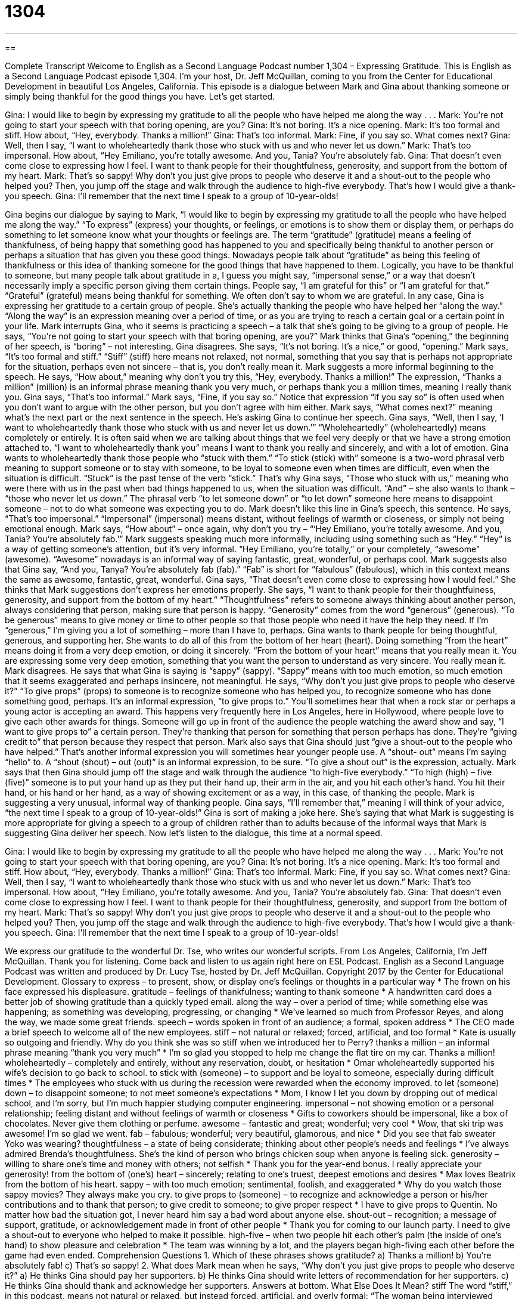 = 1304
:toc: left
:toclevels: 3
:sectnums:
:stylesheet: ../../../myAdocCss.css

'''

== 

Complete Transcript
Welcome to English as a Second Language Podcast number 1,304 – Expressing Gratitude.
This is English as a Second Language Podcast episode 1,304. I’m your host, Dr. Jeff McQuillan, coming to you from the Center for Educational Development in beautiful Los Angeles, California.
This episode is a dialogue between Mark and Gina about thanking someone or simply being thankful for the good things you have. Let’s get started.
[start of dialogue]
Gina: I would like to begin by expressing my gratitude to all the people who have helped me along the way . . .
Mark: You’re not going to start your speech with that boring opening, are you?
Gina: It’s not boring. It’s a nice opening.
Mark: It’s too formal and stiff. How about, “Hey, everybody. Thanks a million!”
Gina: That’s too informal.
Mark: Fine, if you say so. What comes next?
Gina: Well, then I say, “I want to wholeheartedly thank those who stuck with us and who never let us down.”
Mark: That’s too impersonal. How about, “Hey Emiliano, you’re totally awesome. And you, Tania? You’re absolutely fab.
Gina: That doesn’t even come close to expressing how I feel. I want to thank people for their thoughtfulness, generosity, and support from the bottom of my heart.
Mark: That’s so sappy! Why don’t you just give props to people who deserve it and a shout-out to the people who helped you? Then, you jump off the stage and walk through the audience to high-five everybody. That’s how I would give a thank-you speech.
Gina: I’ll remember that the next time I speak to a group of 10-year-olds!
[end of dialogue]
Gina begins our dialogue by saying to Mark, “I would like to begin by expressing my gratitude to all the people who have helped me along the way.” “To express” (express) your thoughts, or feelings, or emotions is to show them or display them, or perhaps do something to let someone know what your thoughts or feelings are. The term “gratitude” (gratitude) means a feeling of thankfulness, of being happy that something good has happened to you and specifically being thankful to another person or perhaps a situation that has given you these good things.
Nowadays people talk about “gratitude” as being this feeling of thankfulness or this idea of thanking someone for the good things that have happened to them. Logically, you have to be thankful to someone, but many people talk about gratitude in a, I guess you might say, “impersonal sense,” or a way that doesn’t necessarily imply a specific person giving them certain things. People say, “I am grateful for this” or “I am grateful for that.” “Grateful” (grateful) means being thankful for something. We often don’t say to whom we are grateful.
In any case, Gina is expressing her gratitude to a certain group of people. She’s actually thanking the people who have helped her “along the way.” “Along the way” is an expression meaning over a period of time, or as you are trying to reach a certain goal or a certain point in your life. Mark interrupts Gina, who it seems is practicing a speech – a talk that she’s going to be giving to a group of people. He says, “You’re not going to start your speech with that boring opening, are you?”
Mark thinks that Gina’s “opening,” the beginning of her speech, is “boring” – not interesting. Gina disagrees. She says, “It’s not boring. It’s a nice,” or good, “opening.” Mark says, “It’s too formal and stiff.” “Stiff” (stiff) here means not relaxed, not normal, something that you say that is perhaps not appropriate for the situation, perhaps even not sincere – that is, you don’t really mean it.
Mark suggests a more informal beginning to the speech. He says, “How about,” meaning why don’t you try this, “Hey, everybody. Thanks a million!” The expression, “Thanks a million” (million) is an informal phrase meaning thank you very much, or perhaps thank you a million times, meaning I really thank you. Gina says, “That’s too informal.” Mark says, “Fine, if you say so.” Notice that expression “if you say so” is often used when you don’t want to argue with the other person, but you don’t agree with him either.
Mark says, “What comes next?” meaning what’s the next part or the next sentence in the speech. He’s asking Gina to continue her speech. Gina says, “Well, then I say, ‘I want to wholeheartedly thank those who stuck with us and never let us down.’” “Wholeheartedly” (wholeheartedly) means completely or entirely. It is often said when we are talking about things that we feel very deeply or that we have a strong emotion attached to. “I want to wholeheartedly thank you” means I want to thank you really and sincerely, and with a lot of emotion.
Gina wants to wholeheartedly thank those people who “stuck with them.” “To stick (stick) with” someone is a two-word phrasal verb meaning to support someone or to stay with someone, to be loyal to someone even when times are difficult, even when the situation is difficult. “Stuck” is the past tense of the verb “stick.” That’s why Gina says, “Those who stuck with us,” meaning who were there with us in the past when bad things happened to us, when the situation was difficult. “And” – she also wants to thank – “those who never let us down.”
The phrasal verb “to let someone down” or “to let down” someone here means to disappoint someone – not to do what someone was expecting you to do. Mark doesn’t like this line in Gina’s speech, this sentence. He says, “That’s too impersonal.” “Impersonal” (impersonal) means distant, without feelings of warmth or closeness, or simply not being emotional enough. Mark says, “How about” – once again, why don’t you try – “‘Hey Emiliano, you’re totally awesome. And you, Tania? You’re absolutely fab.’”
Mark suggests speaking much more informally, including using something such as “Hey.” “Hey” is a way of getting someone’s attention, but it’s very informal. “Hey Emiliano, you’re totally,” or your completely, “awesome” (awesome). “Awesome” nowadays is an informal way of saying fantastic, great, wonderful, or perhaps cool. Mark suggests also that Gina say, “And you, Tanya? You’re absolutely fab (fab).” “Fab” is short for “fabulous” (fabulous), which in this context means the same as awesome, fantastic, great, wonderful.
Gina says, “That doesn’t even come close to expressing how I would feel.” She thinks that Mark suggestions don’t express her emotions properly. She says, “I want to thank people for their thoughtfulness, generosity, and support from the bottom of my heart.” “Thoughtfulness” refers to someone always thinking about another person, always considering that person, making sure that person is happy.
“Generosity” comes from the word “generous” (generous). “To be generous” means to give money or time to other people so that those people who need it have the help they need. If I’m “generous,” I’m giving you a lot of something – more than I have to, perhaps. Gina wants to thank people for being thoughtful, generous, and supporting her.
She wants to do all of this from the bottom of her heart (heart). Doing something “from the heart” means doing it from a very deep emotion, or doing it sincerely. “From the bottom of your heart” means that you really mean it. You are expressing some very deep emotion, something that you want the person to understand as very sincere. You really mean it.
Mark disagrees. He says that what Gina is saying is “sappy” (sappy). “Sappy” means with too much emotion, so much emotion that it seems exaggerated and perhaps insincere, not meaningful. He says, “Why don’t you just give props to people who deserve it?” “To give props” (props) to someone is to recognize someone who has helped you, to recognize someone who has done something good, perhaps.
It’s an informal expression, “to give props to.” You’ll sometimes hear that when a rock star or perhaps a young actor is accepting an award. This happens very frequently here in Los Angeles, here in Hollywood, where people love to give each other awards for things. Someone will go up in front of the audience the people watching the award show and say, “I want to give props to” a certain person. They’re thanking that person for something that person perhaps has done. They’re “giving credit to” that person because they respect that person.
Mark also says that Gina should just “give a shout-out to the people who have helped.” That’s another informal expression you will sometimes hear younger people use. A “shout- out” means I’m saying “hello” to. A “shout (shout) – out (out)” is an informal expression, to be sure. “To give a shout out” is the expression, actually.
Mark says that then Gina should jump off the stage and walk through the audience “to high-five everybody.” “To high (high) – five (five)” someone is to put your hand up as they put their hand up, their arm in the air, and you hit each other’s hand. You hit their hand, or his hand or her hand, as a way of showing excitement or as a way, in this case, of thanking the people. Mark is suggesting a very unusual, informal way of thanking people.
Gina says, “I’ll remember that,” meaning I will think of your advice, “the next time I speak to a group of 10-year-olds!” Gina is sort of making a joke here. She’s saying that what Mark is suggesting is more appropriate for giving a speech to a group of children rather than to adults because of the informal ways that Mark is suggesting Gina deliver her speech.
Now let’s listen to the dialogue, this time at a normal speed.
[start of dialogue]
Gina: I would like to begin by expressing my gratitude to all the people who have helped me along the way . . .
Mark: You’re not going to start your speech with that boring opening, are you?
Gina: It’s not boring. It’s a nice opening.
Mark: It’s too formal and stiff. How about, “Hey, everybody. Thanks a million!”
Gina: That’s too informal.
Mark: Fine, if you say so. What comes next?
Gina: Well, then I say, “I want to wholeheartedly thank those who stuck with us and who never let us down.”
Mark: That’s too impersonal. How about, “Hey Emiliano, you’re totally awesome. And you, Tania? You’re absolutely fab.
Gina: That doesn’t even come close to expressing how I feel. I want to thank people for their thoughtfulness, generosity, and support from the bottom of my heart.
Mark: That’s so sappy! Why don’t you just give props to people who deserve it and a shout-out to the people who helped you? Then, you jump off the stage and walk through the audience to high-five everybody. That’s how I would give a thank-you speech.
Gina: I’ll remember that the next time I speak to a group of 10-year-olds!
[end of dialogue]
We express our gratitude to the wonderful Dr. Tse, who writes our wonderful scripts.
From Los Angeles, California, I’m Jeff McQuillan. Thank you for listening. Come back and listen to us again right here on ESL Podcast.
English as a Second Language Podcast was written and produced by Dr. Lucy Tse, hosted by Dr. Jeff McQuillan. Copyright 2017 by the Center for Educational Development.
Glossary
to express – to present, show, or display one’s feelings or thoughts in a particular way
* The frown on his face expressed his displeasure.
gratitude – feelings of thankfulness; wanting to thank someone
* A handwritten card does a better job of showing gratitude than a quickly typed email.
along the way – over a period of time; while something else was happening; as something was developing, progressing, or changing
* We’ve learned so much from Professor Reyes, and along the way, we made some great friends.
speech – words spoken in front of an audience; a formal, spoken address
* The CEO made a brief speech to welcome all of the new employees.
stiff – not natural or relaxed; forced, artificial, and too formal
* Kate is usually so outgoing and friendly. Why do you think she was so stiff when we introduced her to Perry?
thanks a million – an informal phrase meaning “thank you very much”
* I’m so glad you stopped to help me change the flat tire on my car. Thanks a million!
wholeheartedly – completely and entirely, without any reservation, doubt, or hesitation
* Omar wholeheartedly supported his wife’s decision to go back to school.
to stick with (someone) – to support and be loyal to someone, especially during difficult times
* The employees who stuck with us during the recession were rewarded when the economy improved.
to let (someone) down – to disappoint someone; to not meet someone’s expectations
* Mom, I know I let you down by dropping out of medical school, and I’m sorry, but I’m much happier studying computer engineering.
impersonal – not showing emotion or a personal relationship; feeling distant and without feelings of warmth or closeness
* Gifts to coworkers should be impersonal, like a box of chocolates. Never give them clothing or perfume.
awesome – fantastic and great; wonderful; very cool
* Wow, that ski trip was awesome! I’m so glad we went.
fab – fabulous; wonderful; very beautiful, glamorous, and nice
* Did you see that fab sweater Yoko was wearing?
thoughtfulness – a state of being considerate; thinking about other people’s needs and feelings
* I’ve always admired Brenda’s thoughtfulness. She’s the kind of person who brings chicken soup when anyone is feeling sick.
generosity – willing to share one’s time and money with others; not selfish
* Thank you for the year-end bonus. I really appreciate your generosity!
from the bottom of (one’s) heart – sincerely; relating to one’s truest, deepest emotions and desires
* Max loves Beatrix from the bottom of his heart.
sappy – with too much emotion; sentimental, foolish, and exaggerated
* Why do you watch those sappy movies? They always make you cry.
to give props to (someone) – to recognize and acknowledge a person or his/her contributions and to thank that person; to give credit to someone; to give proper respect
* I have to give props to Quentin. No matter how bad the situation got, I never heard him say a bad word about anyone else.
shout-out – recognition; a message of support, gratitude, or acknowledgement made in front of other people
* Thank you for coming to our launch party. I need to give a shout-out to everyone who helped to make it possible.
high-five – when two people hit each other’s palm (the inside of one’s hand) to show pleasure and celebration
* The team was winning by a lot, and the players began high-fiving each other before the game had even ended.
Comprehension Questions
1. Which of these phrases shows gratitude?
a) Thanks a million!
b) You’re absolutely fab!
c) That’s so sappy!
2. What does Mark mean when he says, “Why don't you just give props to people who deserve it?”
a) He thinks Gina should pay her supporters.
b) He thinks Gina should write letters of recommendation for her supporters.
c) He thinks Gina should thank and acknowledge her supporters.
Answers at bottom.
What Else Does It Mean?
stiff
The word “stiff,” in this podcast, means not natural or relaxed, but instead forced, artificial, and overly formal: “The woman being interviewed seemed very stiff and nervous when she walked into the room.” When talking about the body, “stiff” describes a muscle that is difficult to move: “It was so cold outside that my fingers became stiff and I couldn’t hold the tool properly.” The phrase “a stiff upper lip” means being calm and not showing emotion, especially during difficult times: “Keep a stiff upper lip. No matter what happens, never let them see you cry.” The phrase “stiff competition” means very difficult or challenging competition: “The basketball team will face some stiff competition on Friday night.” Finally, the phrase “scared stiff” means extremely frightened: “We heard a ghost, and we were all scared stiff!”
shout-out
In this podcast, the word “shout-out” means recognition, or a message of support, gratitude, or acknowledgement made in front of other people: “While accepting the award, the actress gave a shout-out to her agent and her husband.” The phrase “to shout at the top of (one’s) lungs” means to yell as loudly as possible: “The neighbors were shouting at the top of their lungs, and somebody called the police.” The phrase “to give (someone) a shout” means to find someone and tell him or her something: “Hey, give me a shout if you need help with that spreadsheet.” Finally, the phrase “to shout (something) from the rooftops” means to want everyone to know something: “When Xavier got engaged, he wanted to shout it from the rooftops.”
Culture Note
When to Send Thank-You Notes/Cards
Everyone likes to feel “appreciated” (valued and respected), so it’s a good idea to send thank-you “notes” (short letters) or “cards” (a folded piece of paper with an image on the front and a written message on the inside) whenever you are the “recipient” (someone who receives something) of a gift or “kindness” (something nice that one person does for another person).
In the business world, people are expected to send thank-you notes after an interview. It’s also a good idea to send a thank-you note to anyone who writes a letter of recommendation that helps you get an interview or a job. Professionals often send thank-you cards to “clients” (customers with whom one has an ongoing relationship), and “real estate agents” (people who help others buy and sell property and houses) send thank-you notes and gifts when “transactions” (sales) end. Even car salespeople may send thank-you notes to their customers.
Thank-you notes are equally important for “maintaining” (keeping) strong “interpersonal” (between people) relationships. People are expected to write thank-you notes after receiving gifts for holidays, birthdays, and “graduations” (ceremonies when one finishes part of one’s education), especially for weddings, “bridal showers” (parties for a woman who will be married soon), and “baby showers” (parties for a woman who will have a baby soon).
If you’re invited to someone’s home for dinner, or if you spend the night in someone’s home, it’s a “nice gesture” (an action that is kind and thoughtful) to give them a small gift or send a thank-you note a few days later. This lets your “hosts” (the people who invited you into their home) know that you appreciate their “hospitality” (how someone treats guests or visitors).
Comprehension Answers
1 - a
2 - c